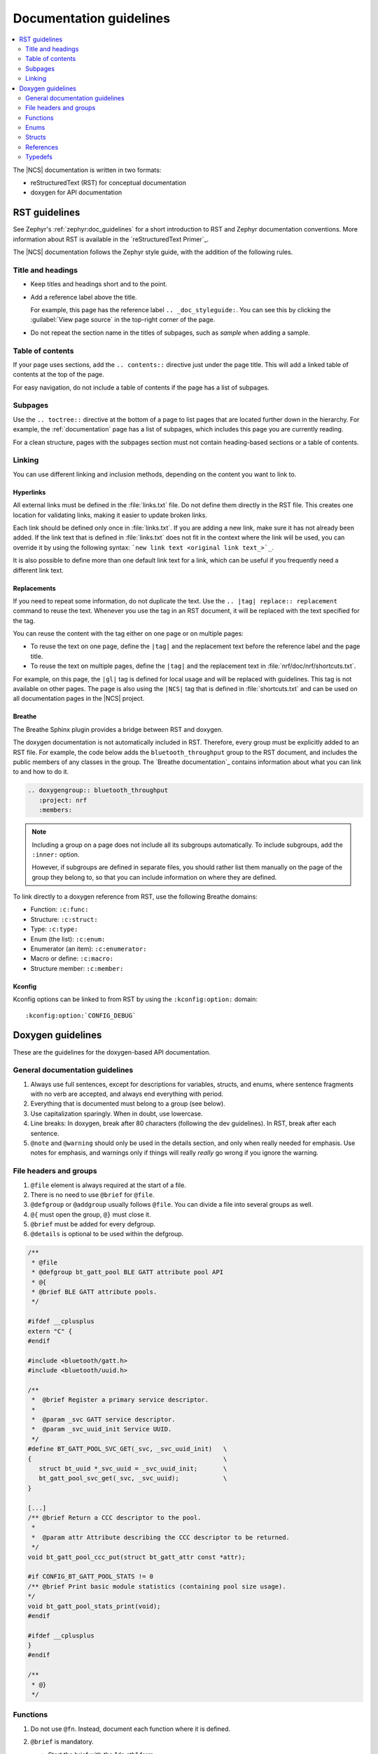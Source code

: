 .. |gl| replace:: guidelines

.. _doc_styleguide:

Documentation |gl|
##################

.. contents::
   :local:
   :depth: 2

The |NCS| documentation is written in two formats:

* reStructuredText (RST) for conceptual documentation
* doxygen for API documentation

RST |gl|
********

See Zephyr's :ref:`zephyr:doc_guidelines` for a short introduction to RST and Zephyr documentation conventions.
More information about RST is available in the `reStructuredText Primer`_.

The |NCS| documentation follows the Zephyr style guide, with the addition of the following rules.

Title and headings
===================

* Keep titles and headings short and to the point.
* Add a reference label above the title.

  For example, this page has the reference label ``.. _doc_styleguide:``.
  You can see this by clicking the :guilabel:`View page source` in the top-right corner of the page.

* Do not repeat the section name in the titles of subpages, such as *sample* when adding a sample.

Table of contents
=================

If your page uses sections, add the ``.. contents::`` directive just under the page title.
This will add a linked table of contents at the top of the page.

For easy navigation, do not include a table of contents if the page has a list of subpages.

Subpages
========

Use the ``.. toctree::`` directive at the bottom of a page to list pages that are located further down in the hierarchy.
For example, the :ref:`documentation` page has a list of subpages, which includes this page you are currently reading.

For a clean structure, pages with the subpages section must not contain heading-based sections or a table of contents.

Linking
=======

You can use different linking and inclusion methods, depending on the content you want to link to.

Hyperlinks
----------

All external links must be defined in the :file:`links.txt` file.
Do not define them directly in the RST file.
This creates one location for validating links, making it easier to update broken links.

Each link should be defined only once in :file:`links.txt`.
If you are adding a new link, make sure it has not already been added.
If the link text that is defined in :file:`links.txt` does not fit in the context where the link will be used, you can override it by using the following syntax: ```new link text <original link text_>`_``.

It is also possible to define more than one default link text for a link, which can be useful if you frequently need a different link text.

Replacements
------------

If you need to repeat some information, do not duplicate the text.
Use the ``.. |tag| replace:: replacement`` command to reuse the text.
Whenever you use the tag in an RST document, it will be replaced with the text specified for the tag.

You can reuse the content with the tag either on one page or on multiple pages:

* To reuse the text on one page, define the ``|tag|`` and the replacement text before the reference label and the page title.
* To reuse the text on multiple pages, define the ``|tag|`` and the replacement text in :file:`nrf/doc/nrf/shortcuts.txt`.

For example, on this page, the ``|gl|`` tag is defined for local usage and will be replaced with |gl|.
This tag is not available on other pages.
The page is also using the ``|NCS|`` tag that is defined in :file:`shortcuts.txt` and can be used on all documentation pages in the |NCS| project.

Breathe
-------

The Breathe Sphinx plugin provides a bridge between RST and doxygen.

The doxygen documentation is not automatically included in RST.
Therefore, every group must be explicitly added to an RST file.
For example, the code below adds the ``bluetooth_throughput`` group to the RST document, and includes the public members of any classes in the group.
The `Breathe documentation`_ contains information about what you can link to and how to do it.

.. code-block:: none

   .. doxygengroup:: bluetooth_throughput
      :project: nrf
      :members:


.. note::
   Including a group on a page does not include all its subgroups automatically.
   To include subgroups, add the ``:inner:`` option.

   However, if subgroups are defined in separate files, you should rather list them manually on the page of the group they belong to, so that you can include information on where they are defined.

To link directly to a doxygen reference from RST, use the following Breathe domains:

* Function: ``:c:func:``
* Structure: ``:c:struct:``
* Type: ``:c:type:``
* Enum (the list): ``:c:enum:``
* Enumerator (an item): ``:c:enumerator:``
* Macro or define: ``:c:macro:``
* Structure member: ``:c:member:``

Kconfig
-------

Kconfig options can be linked to from RST by using the ``:kconfig:option:`` domain::

   :kconfig:option:`CONFIG_DEBUG`

Doxygen |gl|
************

These are the |gl| for the doxygen-based API documentation.

General documentation guidelines
================================

#. Always use full sentences, except for descriptions for variables, structs, and enums, where sentence fragments with no verb are accepted, and always end everything with period.
#. Everything that is documented must belong to a group (see below).
#. Use capitalization sparingly. When in doubt, use lowercase.
#. Line breaks: In doxygen, break after 80 characters (following the dev guidelines). In RST, break after each sentence.
#. ``@note`` and ``@warning`` should only be used in the details section, and only when really needed for emphasis.
   Use notes for emphasis, and warnings only if things will really *really* go wrong if you ignore the warning.

File headers and groups
=======================

#. ``@file`` element is always required at the start of a file.
#. There is no need to use ``@brief`` for ``@file``.
#. ``@defgroup`` or ``@addgroup`` usually follows ``@file``.
   You can divide a file into several groups as well.
#. ``@{`` must open the group, ``@}`` must close it.
#. ``@brief`` must be added for every defgroup.
#. ``@details`` is optional to be used within the defgroup.

.. code-block:: c

   /**
    * @file
    * @defgroup bt_gatt_pool BLE GATT attribute pool API
    * @{
    * @brief BLE GATT attribute pools.
    */

   #ifdef __cplusplus
   extern "C" {
   #endif

   #include <bluetooth/gatt.h>
   #include <bluetooth/uuid.h>

   /**
    *  @brief Register a primary service descriptor.
    *
    *  @param _svc GATT service descriptor.
    *  @param _svc_uuid_init Service UUID.
    */
   #define BT_GATT_POOL_SVC_GET(_svc, _svc_uuid_init)   \
   {                                                    \
      struct bt_uuid *_svc_uuid = _svc_uuid_init;       \
      bt_gatt_pool_svc_get(_svc, _svc_uuid);            \
   }

   [...]
   /** @brief Return a CCC descriptor to the pool.
    *
    *  @param attr Attribute describing the CCC descriptor to be returned.
    */
   void bt_gatt_pool_ccc_put(struct bt_gatt_attr const *attr);

   #if CONFIG_BT_GATT_POOL_STATS != 0
   /** @brief Print basic module statistics (containing pool size usage).
   */
   void bt_gatt_pool_stats_print(void);
   #endif

   #ifdef __cplusplus
   }
   #endif

   /**
    * @}
    */


Functions
=========

#. Do not use ``@fn``. Instead, document each function where it is defined.
#. ``@brief`` is mandatory.

   * Start the brief with the "do sth" form.

     .. code-block:: none

        /** @brief Request a read operation to be executed from Secure Firmware.

        /** @brief Send Boot Keyboard Input Report.

#. ``@details`` is optional.
   It can be introduced either by using ``@details`` or by leaving a blank line after ``@brief``.
#. ``@param`` should be used for every parameter.

   * Always add a parameter description.
     Use a sentence fragment (no verb) with period at the end.
   * Make sure the parameter documentation within the function is consistently using the parameter type: ``[in]``, ``[out]``, or ``[in,out]``.

     .. code-block:: none

        * @param[out] destination Pointer to destination array where the content is
        *                         to be copied.
        * @param[in]  addr        Address to be copied from.
        * @param[in]  len         Number of bytes to copy.

#. If you include more than one ``@sa`` ("see also", optional), add them this way::

      @sa first_function
      @sa second_function

#. Do not user ``@returns``, use ``return`` or ``retval`` instead.

   * `` @return`` should be used to describe a generic return value without a specific value (for example, "@return The length of ...", "@return The handle").
     There is usually only one return value.

     .. code-block:: none

        *  @return  Initializer that sets up the pipe, length, and byte array for
        *           content of the TX data.

   * ``@retval`` should be used for specific return values (for example, "@retval true", "@retval CONN_ERROR").
     Describe the condition for each of the return values (for example, "If the function completes successfully", "If the connection cannot be established").

     .. code-block:: none

        *  @retval 0 If the operation was successful.
        *            Otherwise, a (negative) error code is returned.
        *  @retval (-ENOTSUP) Special error code used when the UUID
        *            of the service does not match the expected UUID.

Here is an example of a fully defined function:

.. code-block:: c

   /** @brief Request a random number from the Secure Firmware.
    *
    * This function provides a True Random Number from the on-board random number generator.
    *
    * @note Currently, the RNG hardware runs each time this function is called. This
    *       consumes significant time and power.
    *
    * @param[out] output  The random number. Must be at least @p len long.
    * @param[in]  len     The length of the output array. Currently, @p len must be
    *                     144.
    * @param[out] olen    The length of the random number provided.
    *
    * @retval 0        If the operation was successful.
    * @retval -EINVAL  If @p len is invalid. Currently, @p len must be 144.
    */
    int spm_request_random_number(uint8_t *output, size_t len, size_t *olen);

Enums
=====

The documentation block should precede the documented element.
This is in accordance with the :ref:`Zephyr coding style <zephyr:coding_style>`.


.. code-block:: c

        /** HID Service Protocol Mode events. */
        enum hids_pm_evt {

           /** Boot mode entered. */
           HIDS_PM_EVT_BOOT_MODE_ENTERED,

           /** Report mode entered. */
           HIDS_PM_EVT_REPORT_MODE_ENTERED,
         };

Structs
=======

The documentation block should precede the documented element.
This is in accordance with the :ref:`Zephyr coding style <zephyr:coding_style>`.
Make sure to add ``:members:`` when you include the API documentation in RST; otherwise, the member documentation will not show up.

.. code-block:: c

   /** @brief Event header structure.
    *
    * @warning When event structure is defined application event header must be placed
    *          as the first field.
    */
   struct app_event_header {

           /** Linked list node used to chain events. */
      sys_dlist_t node;

           /** Pointer to the event type object. */
      const struct event_type *type_id;
   };


.. note::
   Always add a name for the struct.
   Avoid using unnamed structs due to `Sphinx parser issue`_.


References
==========

To link to functions, enums, or structs from within doxygen itself, use the
``@ref`` keyword.

.. code-block:: none

   /** @brief Event header structure.
    *  Use this structure with the function @ref function_name and
    *  this structure is related to another structure, @ref structure_name.
    */

.. note::
   Linking to functions does not currently work due to `Breathe issue #438`_.


Typedefs
========

The documentation block should precede the documented element.
This is in accordance with the :ref:`Zephyr coding style <zephyr:coding_style>`.

.. code-block:: c

   /**
    * @brief Download client asynchronous event handler.
    *
    * Through this callback, the application receives events, such as
    * download of a fragment, download completion, or errors.
    *
    * If the callback returns a non-zero value, the download stops.
    * To resume the download, use @ref download_client_start().
    *
    * @param[in] event   The event.
    *
    * @retval 0 The download continues.
    * @retval non-zero The download stops.
    */
    typedef int (*download_client_callback_t)(const struct download_client_evt *event);
